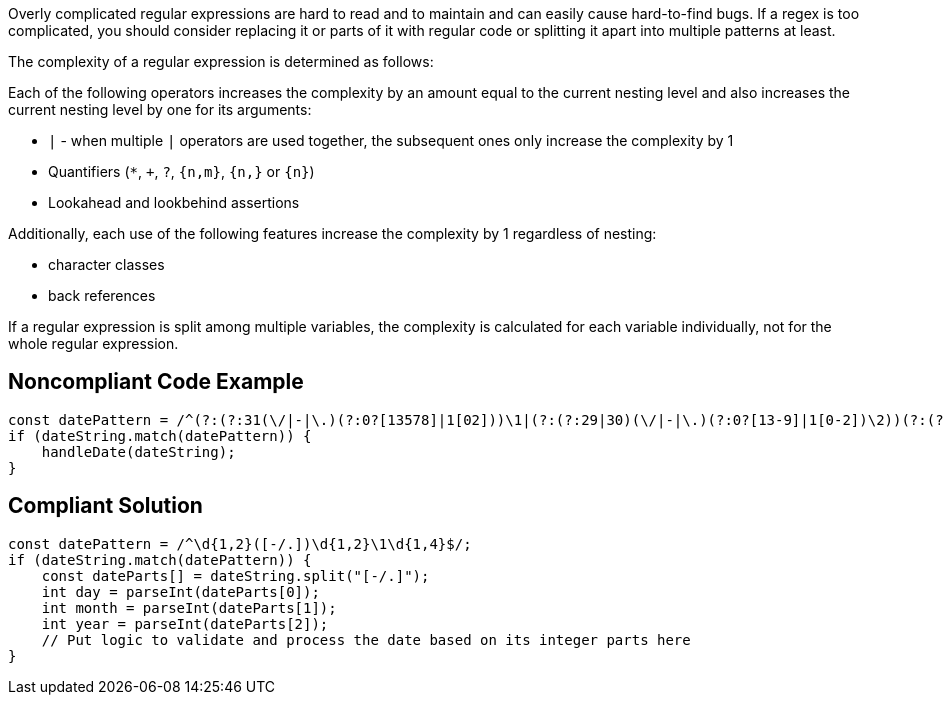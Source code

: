 Overly complicated regular expressions are hard to read and to maintain and can easily cause hard-to-find bugs. If a regex is too complicated, you should consider replacing it or parts of it with regular code or splitting it apart into multiple patterns at least.


The complexity of a regular expression is determined as follows:


Each of the following operators increases the complexity by an amount equal to the current nesting level and also increases the current nesting level by one for its arguments:


* ``++|++`` - when multiple ``++|++`` operators are used together, the subsequent ones only increase the complexity by 1
* Quantifiers (``++*++``, ``+``, ``++?++``, ``++{n,m}++``, ``++{n,}++`` or ``++{n}++``)
* Lookahead and lookbehind assertions

Additionally, each use of the following features increase the complexity by 1 regardless of nesting:


* character classes
* back references

If a regular expression is split among multiple variables, the complexity is calculated for each variable individually, not for the whole regular expression.


== Noncompliant Code Example

----
const datePattern = /^(?:(?:31(\/|-|\.)(?:0?[13578]|1[02]))\1|(?:(?:29|30)(\/|-|\.)(?:0?[13-9]|1[0-2])\2))(?:(?:1[6-9]|[2-9]\d)?\d{2})$|^(?:29(\/|-|\.)0?2\3(?:(?:(?:1[6-9]|[2-9]\d)?(?:0[48]|[2468][048]|[13579][26])|(?:(?:16|[2468][048]|[3579][26])00))))$|^(?:0?[1-9]|1\d|2[0-8])(\/|-|\.)(?:(?:0?[1-9])|(?:1[0-2]))\4(?:(?:1[6-9]|[2-9]\d)?\d{2})$/;
if (dateString.match(datePattern)) {
    handleDate(dateString);
}
----


== Compliant Solution

----
const datePattern = /^\d{1,2}([-/.])\d{1,2}\1\d{1,4}$/;
if (dateString.match(datePattern)) {
    const dateParts[] = dateString.split("[-/.]");
    int day = parseInt(dateParts[0]);
    int month = parseInt(dateParts[1]);
    int year = parseInt(dateParts[2]);
    // Put logic to validate and process the date based on its integer parts here
}
----
